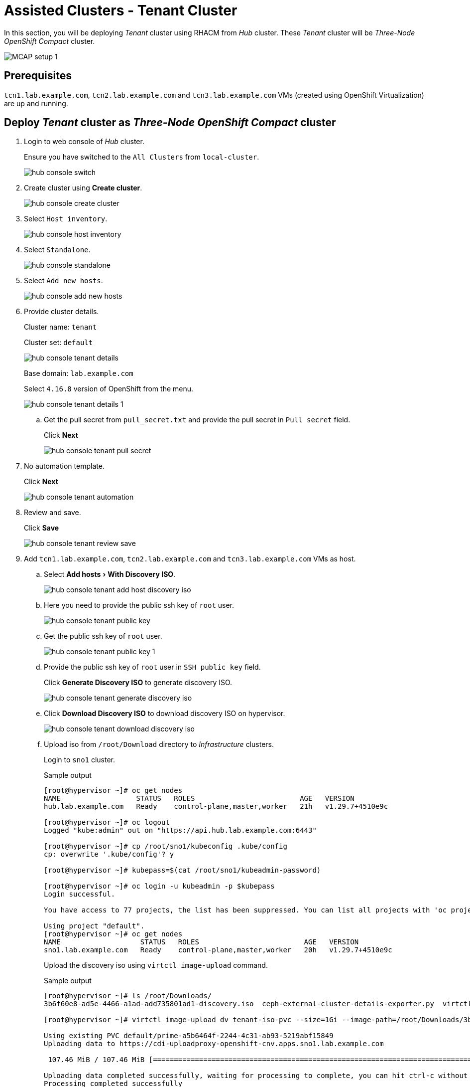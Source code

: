 = Assisted Clusters - Tenant Cluster
:experimental:

In this section, you will be deploying _Tenant_ cluster using RHACM from _Hub_ cluster.
These _Tenant_ cluster will be _Three-Node OpenShift Compact_ cluster.

image::MCAP_setup_1.png[]

== Prerequisites

`tcn1.lab.example.com`, `tcn2.lab.example.com` and `tcn3.lab.example.com` VMs (created using OpenShift Virtualization) are up and running.

== Deploy _Tenant_ cluster as _Three-Node OpenShift Compact_ cluster

. Login to web console of _Hub_ cluster.
+
Ensure you have switched to the `All Clusters` from `local-cluster`.
+
image::hub_console_switch.png[]

. Create cluster using btn:[Create cluster].
+
image::hub_console_create_cluster.png[]

. Select `Host inventory`.
+
image::hub_console_host_inventory.png[]

. Select `Standalone`.
+
image::hub_console_standalone.png[]

. Select `Add new hosts`.
+
image::hub_console_add_new_hosts.png[]

. Provide cluster details.
+
Cluster name: `tenant`
+
Cluster set: `default`
+
image::hub_console_tenant_details.png[]
+
Base domain: `lab.example.com`
+
Select `4.16.8` version of OpenShift from the menu.
+
image::hub_console_tenant_details_1.png[]

.. Get the pull secret from `pull_secret.txt` and provide the pull secret in `Pull secret` field.
+
Click btn:[Next]
+
image::hub_console_tenant_pull_secret.png[]

. No automation template.
+
Click btn:[Next]
+
image::hub_console_tenant_automation.png[]

. Review and save.
+
Click btn:[Save]
+
image::hub_console_tenant_review_save.png[]

. Add `tcn1.lab.example.com`, `tcn2.lab.example.com` and `tcn3.lab.example.com` VMs as host.

.. Select menu:Add hosts[With Discovery ISO].
+
image::hub_console_tenant_add_host_discovery_iso.png[]

.. Here you need to provide the public ssh key of `root` user.
+
image::hub_console_tenant_public_key.png[]

.. Get the public ssh key of `root` user.
+
image::hub_console_tenant_public_key_1.png[]

.. Provide the public ssh key of `root` user in `SSH public key` field.
+
Click btn:[Generate Discovery ISO] to generate discovery ISO.
+
image::hub_console_tenant_generate_discovery_iso.png[]

.. Click btn:[Download Discovery ISO] to download discovery ISO on hypervisor.
+
image::hub_console_tenant_download_discovery_iso.png[]

.. Upload iso from `/root/Download` directory to _Infrastructure_ clusters.
+
Login to `sno1` cluster.
+
.Sample output
----
[root@hypervisor ~]# oc get nodes
NAME                  STATUS   ROLES                         AGE   VERSION
hub.lab.example.com   Ready    control-plane,master,worker   21h   v1.29.7+4510e9c

[root@hypervisor ~]# oc logout
Logged "kube:admin" out on "https://api.hub.lab.example.com:6443"

[root@hypervisor ~]# cp /root/sno1/kubeconfig .kube/config
cp: overwrite '.kube/config'? y

[root@hypervisor ~]# kubepass=$(cat /root/sno1/kubeadmin-password)

[root@hypervisor ~]# oc login -u kubeadmin -p $kubepass
Login successful.

You have access to 77 projects, the list has been suppressed. You can list all projects with 'oc projects'

Using project "default".
[root@hypervisor ~]# oc get nodes
NAME                   STATUS   ROLES                         AGE   VERSION
sno1.lab.example.com   Ready    control-plane,master,worker   20h   v1.29.7+4510e9c
----
+
Upload the discovery iso using `virtctl image-upload` command.
+
.Sample output
----
[root@hypervisor ~]# ls /root/Downloads/
3b6f60e8-ad5e-4466-a1ad-add735801ad1-discovery.iso  ceph-external-cluster-details-exporter.py  virtctl.tar.gz

[root@hypervisor ~]# virtctl image-upload dv tenant-iso-pvc --size=1Gi --image-path=/root/Downloads/3b6f60e8-ad5e-4466-a1ad-add735801ad1-discovery.iso --insecure --force-bind

Using existing PVC default/prime-a5b6464f-2244-4c31-ab93-5219abf15849
Uploading data to https://cdi-uploadproxy-openshift-cnv.apps.sno1.lab.example.com

 107.46 MiB / 107.46 MiB [============================================================================================================================================================================] 100.00% 0s

Uploading data completed successfully, waiting for processing to complete, you can hit ctrl-c without interrupting the progress
Processing completed successfully
Uploading /root/Downloads/eea97cca-cda5-47b9-bfdf-51929b4a7067-discovery.iso completed successfully

[root@hypervisor ~]# oc logout
----
+
Verify the PVC is created on `sno1` cluster.
+
In `sno1` cluster web console, from left navigation pane; click menu:Storage[PersistentVolumeClaims].
+
image::sno1_console_tenant_iso_pvc.png[]
+
[IMPORTANT]
Upload the discovery iso to `sno2` and `sno3` clusters by performing the above steps.

.. Boot the `tcn1.lab.example.com`, `tcn2.lab.example.com` and `tcn3.lab.example.com` VMs with discovery ISO.
+
In `sno1` cluster web console, from left navigation pane; click menu:Virtualization[VirtualMachines].
+
image::sno1_console_create_vm.png[]
+
Stop the `tcn1.lab.example.com` VM.
+
image::sno1_console_vm_stop.png[]
+
Verify the `tcn1.lab.example.com` VM is stopped.
+
image::sno1_console_vm_stopped.png[]
+
From `tcn1.lab.example.com` VM's `Configuration` tab, select `Storage`.
+
image::sno1_console_vm_config_tab.png[]
+
Click btn:[Add disk] to add the discovery ISO as the PVC.
+
image::sno1_console_vm_add_disk.png[]
+
Select menu:Source[PVC] and then select menu:Select PersistentVolumeClaim[tenant-iso-pvc].
+
image::sno1_console_vm_add_disk_iso.png[]
+
Keep interface as `VirtIO` and click btn:[Save] to add the disk.
+
image::sno1_console_vm_add_disk_iso_1.png[]
+
Edit the boot order of the `tcn1.lab.example.com` VM from `Configuration` tab, select `Details`.
+
image::sno1_console_vm_boot_order.png[]
+
Move up the newly added disk at the top and click btn:[Save].
+
image::sno1_console_vm_boot_order_1.png[]
+
Start the `tcn1.lab.example.com` VM.
+
image::sno1_console_vm_start.png[]
+
Ensure the `tcn1.lab.example.com` VM boots with discovery ISO.
+
image::sno1_console_vm_boot_rhcos.png[]
+
[IMPORTANT]
Follow the same above steps for `tcn2.lab.example.com` and `tcn3.lab.example.com` VMs to boot them with discovery ISO.

.. Back to web console of _Hub_ cluster to proceed cluster installation.
+
Approve the discovered host `tcn1.lab.example.com`.
+
image::hub_console_tenant_approve_host.png[]
+
Ensure the discovered host `tcn1.lab.example.com` is ready.
+
image::hub_console_tenant_approve_host_ready.png[]
+
Similarly approve remaining hosts `tcn2.lab.example.com` and `tcn3.lab.example.com`.
+
Click btn:[Next] to proceed.
+
image::hub_console_tenant_approve_host_ready_1.png[]

. In networking section, ensure all hosts are ready.
+
Provide the `API IP` and `Ingress IP` from zone file.
+
image::hub_console_tenant_networking.png[]
+
Click btn:[Next] to proceed.
+
image::hub_console_tenant_networking_ready.png[]

. If you notice `All checks passed` for cluster and host validations then click btn:[Install cluster].
+
image::hub_console_tenant_review_create.png[]

. Notice the installation has started.
+
image::hub_console_tenant_install_progress.png[]
+
image::hub_console_tenant_install_progress_1.png[]
+
image::hub_console_tenant_install_progress_2.png[]
+
image::hub_console_tenant_install_progress_3.png[]

. After 7 to 10 minutes, it waits on pending user action.
+
image::hub_console_tenant_pending_user_actions.png[]
+
This means you need to disconnect the discovery ISO from the `tcn3.lab.example.com` VM and boot the `tcn3.lab.example.com` VM from disk.
+
image::hub_console_tenant_pending_user_actions_1.png[]
+
This means you need to disconnect the discovery ISO from the `tcn2.lab.example.com` VM and boot the `tcn2.lab.example.com` VM from disk.

.. Shutdown the `tcn2.lab.example.com` VM.
+
image::sno1_console_vm_stopped_tcn2.png[]

.. Update the boot order to boot the `tcn2.lab.example.com` VM from disk.
+
image::sno1_console_vm_boot_order_tcn2.png[]
+
image::sno1_console_vm_boot_order_tcn2_1.png[]
+
image::sno1_console_vm_boot_order_tcn2_2.png[]
+
Ensure the `tcn2.lab.example.com` VM boots from disk.
+
image::sno1_console_vm_boot_tcn2.png[]
+
[IMPORTANT]
Follow the same above steps to boot the `tcn3.lab.example.com` VM from disk.

. After 2 minutes, installation proceeds and you will notice the progress.
+
After 5 minutes, `tcn2.lab.example.com` and `tcn3.lab.example.com` nodes are installed.
+
image::hub_console_tenant_install_progress_4.png[]

. Installation proceeds and continue with `tcn1.lab.example.com` node.
+
image::hub_console_tenant_install_progress_5.png[]
+
image::hub_console_tenant_install_progress_6.png[]

. After 7 to 10 minutes, it waits on pending user action.
+
image::hub_console_tenant_pending_user_actions_2.png[]
+
This means you need to disconnect the discovery ISO from the `tcn1.lab.example.com` VM and boot the `tcn1.lab.example.com` VM from disk.
+
Follow the same steps which were followed for `tcn2.lab.example.com` VM to boot the `tcn1.lab.example.com` VM from disk.

. Installation completes in approximately in 20 minutes.
+
image::hub_console_tenant_install_progress_7.png[]
+
image::hub_console_tenant_install_complete.png[] ##FIX THIS##

. Notice the `tenant` cluster is added to cluster list in `default` cluster set.
+
image::hub_console_tenant_ready.png[]
+
This concludes successful deployment of OpenShift cluster and added to hub cluster using RHACM.